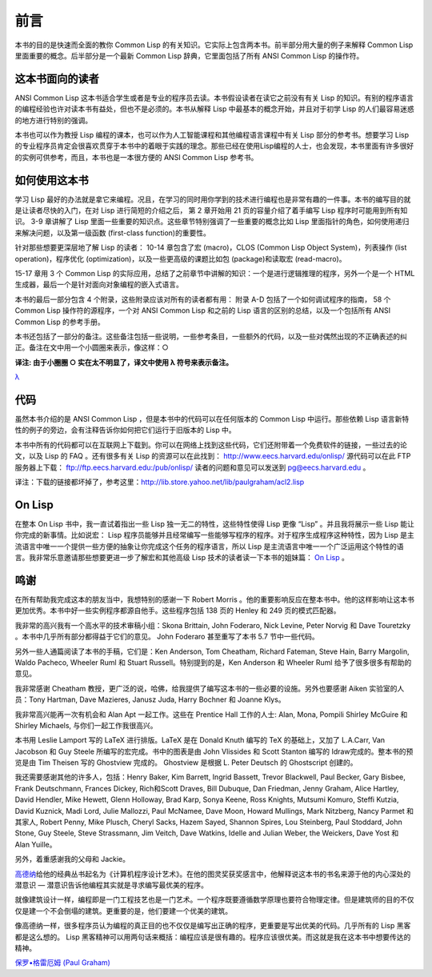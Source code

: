前言
********

本书的目的是快速而全面的教你 Common Lisp 的有关知识。它实际上包含两本书。前半部分用大量的例子来解释 Common Lisp 里面重要的概念。后半部分是一个最新 Common Lisp 辞典，它里面包括了所有 ANSI Common Lisp 的操作符。

这本书面向的读者
====================

ANSI Common Lisp 这本书适合学生或者是专业的程序员去读。本书假设读者在读它之前没有有关 Lisp 的知识。有别的程序语言的编程经验也许对读本书有益处，但也不是必须的。本书从解释 Lisp 中最基本的概念开始，并且对于初学 Lisp 的人们最容易迷惑的地方进行特别的强调。

本书也可以作为教授 Lisp 编程的课本，也可以作为人工智能课程和其他编程语言课程中有关 Lisp 部分的参考书。想要学习 Lisp 的专业程序员肯定会很喜欢贯穿于本书中的着眼于实践的理念。那些已经在使用Lisp编程的人士，也会发现，本书里面有许多很好的实例可供参考，而且，本书也是一本很方便的 ANSI Common Lisp 参考书。

如何使用这本书
====================

学习 Lisp 最好的办法就是拿它来编程。况且，在学习的同时用你学到的技术进行编程也是非常有趣的一件事。本书的编写目的就是让读者尽快的入门，在对 Lisp 进行简短的介绍之后，
第 2 章开始用 21 页的容量介绍了着手编写 Lisp 程序时可能用到所有知识。
3-9 章讲解了 Lisp 里面一些重要的知识点。这些章节特别强调了一些重要的概念比如 Lisp 里面指针的角色，如何使用递归来解决问题，以及第一级函数 (first-class function)的重要性。

针对那些想要更深层地了解 Lisp 的读者：
10-14 章包含了宏 (macro)，CLOS (Common Lisp Object System)，列表操作 (list operation)，程序优化 (optimization)，以及一些更高级的课题比如包 (package)和读取宏 (read-macro)。

15-17 章用 3 个 Common Lisp 的实际应用，总结了之前章节中讲解的知识：一个是进行逻辑推理的程序，另外一个是一个 HTML 生成器，最后一个是针对面向对象编程的嵌入式语言。

本书的最后一部分包含 4 个附录，这些附录应该对所有的读者都有用：
附录 A-D 包括了一个如何调试程序的指南， 58 个 Common Lisp 操作符的源程序，一个对 ANSI Common Lisp 和之前的 Lisp 语言的区别的总结，以及一个包括所有 ANSI Common Lisp 的参考手册。

本书还包括了一部分的备注。这些备注包括一些说明，一些参考条目，一些额外的代码，以及一些对偶然出现的不正确表述的纠正。备注在文中用一个小圆圈来表示，像这样：○

**译注: 由于小圈圈 ○ 实在太不明显了，译文中使用 λ 符号来表示备注。**

`λ <http://ansi-common-lisp.readthedocs.org/en/latest/zhCN/notes-cn.html#viii-notes-viii>`_

代码
==========

虽然本书介绍的是 ANSI Common Lisp ，但是本书中的代码可以在任何版本的 Common Lisp 中运行。那些依赖 Lisp 语言新特性的例子的旁边，会有注释告诉你如何把它们运行于旧版本的 Lisp 中。

本书中所有的代码都可以在互联网上下载到。你可以在网络上找到这些代码，它们还附带着一个免费软件的链接，一些过去的论文，以及 Lisp 的 FAQ 。还有很多有关 Lisp 的资源可以在此找到：
http://www.eecs.harvard.edu/onlisp/
源代码可以在此 FTP 服务器上下载：
ftp://ftp.eecs.harvard.edu:/pub/onlisp/
读者的问题和意见可以发送到 pg@eecs.harvard.edu 。

译注：下载的链接都坏掉了，参考这里：http://lib.store.yahoo.net/lib/paulgraham/acl2.lisp

On Lisp
==========

在整本 On Lisp 书中，我一直试着指出一些 Lisp 独一无二的特性，这些特性使得 Lisp 更像 “Lisp” 。并且我将展示一些 Lisp 能让你完成的新事情。比如说宏： Lisp 程序员能够并且经常编写一些能够写程序的程序。对于程序生成程序这种特性，因为 Lisp 是主流语言中唯一一个提供一些方便的抽象让你完成这个任务的程序语言，所以 Lisp 是主流语言中唯一一个广泛运用这个特性的语言。我非常乐意邀请那些想要更进一步了解宏和其他高级 Lisp 技术的读者读一下本书的姐妹篇： `On Lisp <http://www.paulgraham.com/onlisp.html>`_ 。

鸣谢
==========

在所有帮助我完成这本的朋友当中，我想特别的感谢一下 Robert Morris 。他的重要影响反应在整本书中。他的这样影响让这本书更加优秀。本书中好一些实例程序都源自他手。这些程序包括 138 页的 Henley 和 249 页的模式匹配器。

我非常的高兴我有一个高水平的技术审稿小组：Skona Brittain, John Foderaro, Nick Levine, Peter Norvig 和 Dave Touretzky 。本书中几乎所有部分都得益于它们的意见。 John Foderaro 甚至重写了本书 5.7 节中一些代码。

另外一些人通篇阅读了本书的手稿，它们是：Ken Anderson, Tom Cheatham, Richard Fateman, Steve Hain, Barry Margolin, Waldo Pacheco, Wheeler Ruml 和 Stuart Russell。特别提到的是，Ken Anderson 和 Wheeler Ruml 给予了很多很多有帮助的意见。

我非常感谢 Cheatham 教授，更广泛的说，哈佛，给我提供了编写这本书的一些必要的设施。另外也要感谢 Aiken 实验室的人员：Tony Hartman, Dave Mazieres, Janusz Juda, Harry Bochner 和 Joanne Klys。

我非常高兴能再一次有机会和 Alan Apt 一起工作。这些在 Prentice Hall 工作的人士: Alan, Mona, Pompili Shirley McGuire 和 Shirley Michaels, 与你们一起工作我很高兴。

本书用 Leslie Lamport 写的 LaTeX 进行排版。LaTeX 是在 Donald Knuth 编写的 TeX 的基础上，又加了 L.A.Carr, Van Jacobson 和 Guy Steele 所编写的宏完成。书中的图表是由 John Vlissides 和 Scott Stanton 编写的 Idraw完成的。整本书的预览是由 Tim Theisen 写的 Ghostview 完成的。 Ghostview 是根据 L. Peter Deutsch 的 Ghostscript 创建的。

我还需要感谢其他的许多人，包括：Henry Baker, Kim Barrett, Ingrid Bassett, Trevor Blackwell, Paul Becker, Gary Bisbee, Frank Deutschmann, Frances Dickey, Rich和Scott Draves, Bill Dubuque, Dan Friedman, Jenny Graham, Alice Hartley, David Hendler, Mike Hewett, Glenn Holloway, Brad Karp, Sonya Keene, Ross Knights, Mutsumi Komuro, Steffi Kutzia, David Kuznick, Madi Lord, Julie Mallozzi, Paul McNamee, Dave Moon, Howard Mullings, Mark Nitzberg, Nancy Parmet 和其家人, Robert Penny, Mike Plusch, Cheryl Sacks, Hazem Sayed, Shannon Spires, Lou Steinberg, Paul Stoddard, John Stone, Guy Steele, Steve Strassmann, Jim Veitch, Dave Watkins, Idelle and Julian Weber, the Weickers, Dave Yost 和 Alan Yuille。

另外，着重感谢我的父母和 Jackie。

`高德纳 <http://zh.wikipedia.org/zh-cn/%E9%AB%98%E5%BE%B7%E7%BA%B3>`_\ 给他的经典丛书起名为《计算机程序设计艺术》。在他的图灵奖获奖感言中，他解释说这本书的书名来源于他的内心深处的潜意识 –– 潜意识告诉他编程其实就是寻求编写最优美的程序。

就像建筑设计一样，编程即是一门工程技艺也是一门艺术。一个程序既要遵循数学原理也要符合物理定律。但是建筑师的目的不仅仅是建一个不会倒塌的建筑。更重要的是，他们要建一个优美的建筑。

像高德纳一样，很多程序员认为编程的真正目的也不仅仅是编写出正确的程序，更重要是写出优美的代码。几乎所有的 Lisp 黑客都是这么想的。 Lisp 黑客精神可以用两句话来概括：编程应该是很有趣的。程序应该很优美。而这就是我在这本书中想要传达的精神。

`保罗•格雷厄姆 (Paul Graham) <http://paulgraham.com/>`_